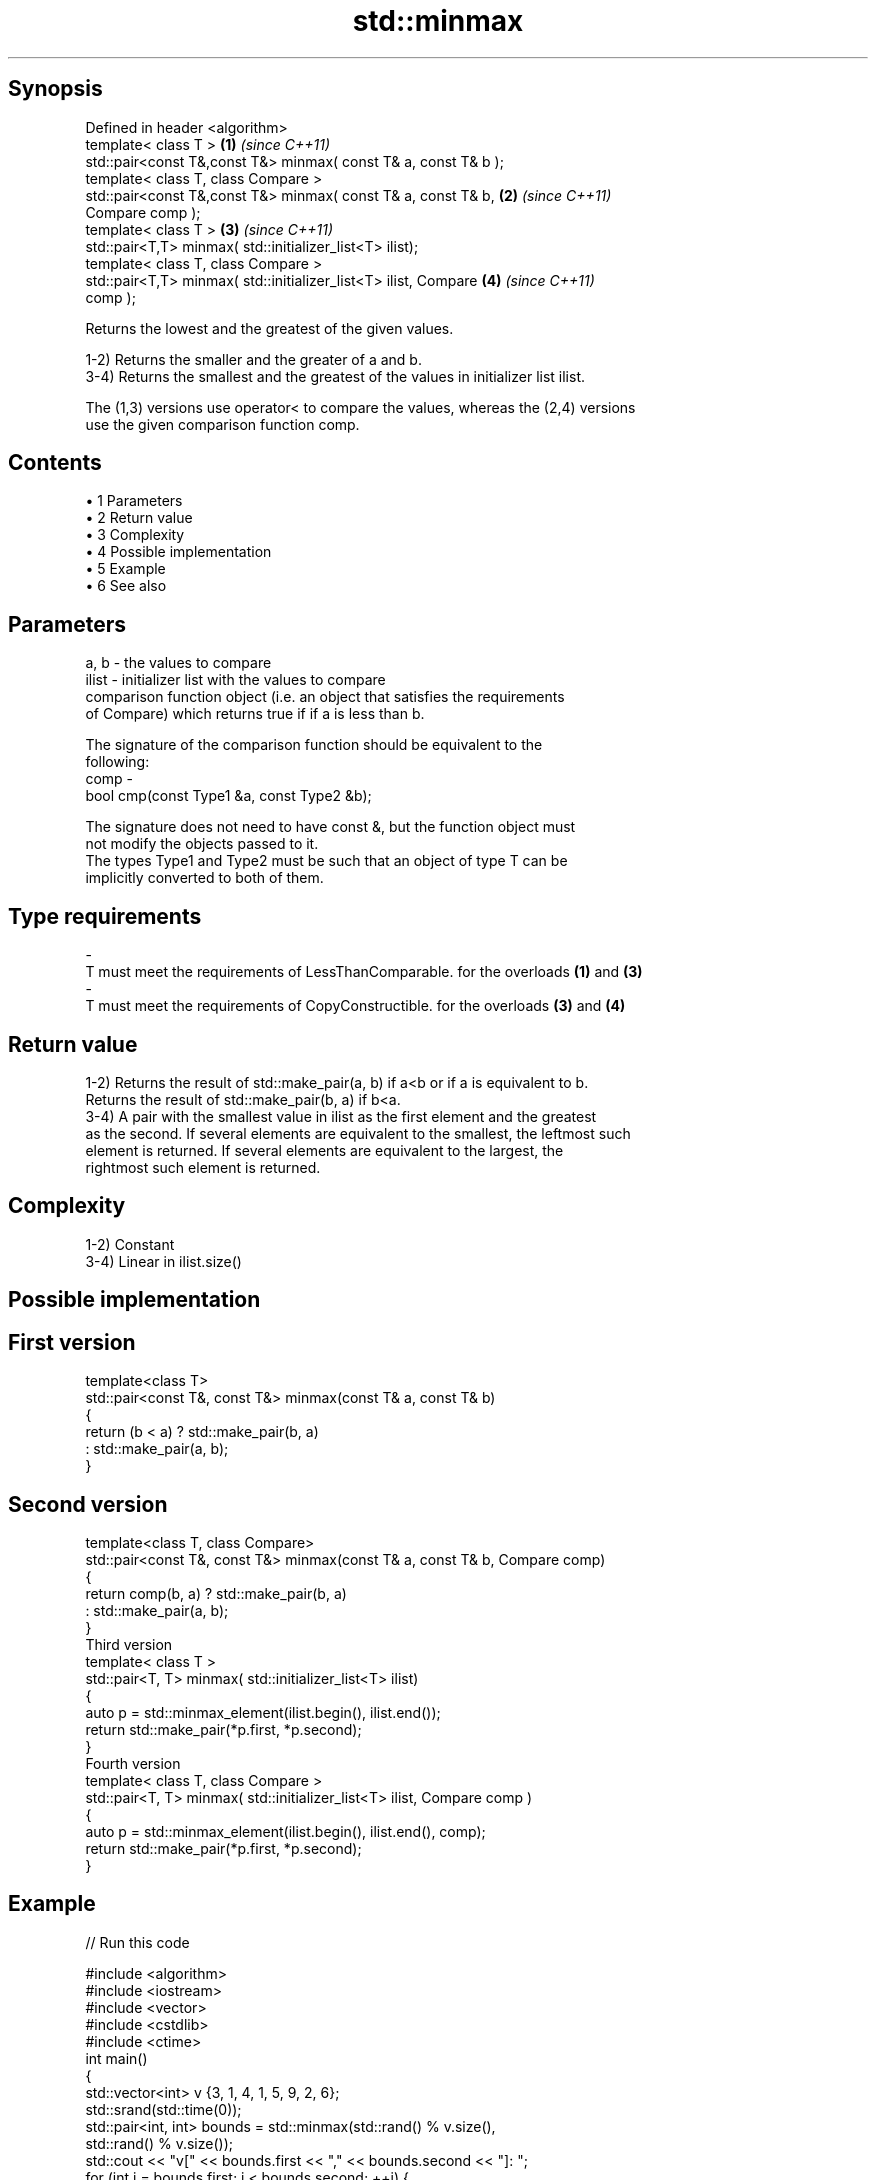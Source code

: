 .TH std::minmax 3 "Apr 19 2014" "1.0.0" "C++ Standard Libary"
.SH Synopsis
   Defined in header <algorithm>
   template< class T >                                                \fB(1)\fP \fI(since C++11)\fP
   std::pair<const T&,const T&> minmax( const T& a, const T& b );
   template< class T, class Compare >
   std::pair<const T&,const T&> minmax( const T& a, const T& b,       \fB(2)\fP \fI(since C++11)\fP
   Compare comp );
   template< class T >                                                \fB(3)\fP \fI(since C++11)\fP
   std::pair<T,T> minmax( std::initializer_list<T> ilist);
   template< class T, class Compare >
   std::pair<T,T> minmax( std::initializer_list<T> ilist, Compare     \fB(4)\fP \fI(since C++11)\fP
   comp );

   Returns the lowest and the greatest of the given values.

   1-2) Returns the smaller and the greater of a and b.
   3-4) Returns the smallest and the greatest of the values in initializer list ilist.

   The (1,3) versions use operator< to compare the values, whereas the (2,4) versions
   use the given comparison function comp.

.SH Contents

     • 1 Parameters
     • 2 Return value
     • 3 Complexity
     • 4 Possible implementation
     • 5 Example
     • 6 See also

.SH Parameters

   a, b  - the values to compare
   ilist - initializer list with the values to compare
           comparison function object (i.e. an object that satisfies the requirements
           of Compare) which returns true if if a is less than b.

           The signature of the comparison function should be equivalent to the
           following:
   comp  -
            bool cmp(const Type1 &a, const Type2 &b);

           The signature does not need to have const &, but the function object must
           not modify the objects passed to it.
           The types Type1 and Type2 must be such that an object of type T can be
           implicitly converted to both of them. 
.SH Type requirements
   -
   T must meet the requirements of LessThanComparable. for the overloads \fB(1)\fP and \fB(3)\fP
   -
   T must meet the requirements of CopyConstructible. for the overloads \fB(3)\fP and \fB(4)\fP

.SH Return value

   1-2) Returns the result of std::make_pair(a, b) if a<b or if a is equivalent to b.
   Returns the result of std::make_pair(b, a) if b<a.
   3-4) A pair with the smallest value in ilist as the first element and the greatest
   as the second. If several elements are equivalent to the smallest, the leftmost such
   element is returned. If several elements are equivalent to the largest, the
   rightmost such element is returned.

.SH Complexity

   1-2) Constant
   3-4) Linear in ilist.size()

.SH Possible implementation

.SH First version
   template<class T>
   std::pair<const T&, const T&> minmax(const T& a, const T& b)
   {
       return (b < a) ? std::make_pair(b, a)
                      : std::make_pair(a, b);
   }
.SH Second version
   template<class T, class Compare>
   std::pair<const T&, const T&> minmax(const T& a, const T& b, Compare comp)
   {
       return comp(b, a) ? std::make_pair(b, a)
                         : std::make_pair(a, b);
   }
                                 Third version
   template< class T >
   std::pair<T, T> minmax( std::initializer_list<T> ilist)
   {
       auto p = std::minmax_element(ilist.begin(), ilist.end());
       return std::make_pair(*p.first, *p.second);
   }
                                 Fourth version
   template< class T, class Compare >
   std::pair<T, T> minmax( std::initializer_list<T> ilist, Compare comp )
   {
       auto p = std::minmax_element(ilist.begin(), ilist.end(), comp);
       return std::make_pair(*p.first, *p.second);
   }

.SH Example

   
// Run this code

 #include <algorithm>
 #include <iostream>
 #include <vector>
 #include <cstdlib>
 #include <ctime>
  
 int main()
 {
     std::vector<int> v {3, 1, 4, 1, 5, 9, 2, 6};
     std::srand(std::time(0));
     std::pair<int, int> bounds = std::minmax(std::rand() % v.size(),
                                              std::rand() % v.size());
  
     std::cout << "v[" << bounds.first << "," << bounds.second << "]: ";
     for (int i = bounds.first; i < bounds.second; ++i) {
         std::cout << v[i] << ' ';
     }
     std::cout << '\\n';
 }

.SH Possible output:

 v[2,7]: 4 1 5 9 2

.SH See also

   min returns the smaller of two elements
       \fI(function template)\fP
   max returns the larger of two elements
       \fI(function template)\fP
